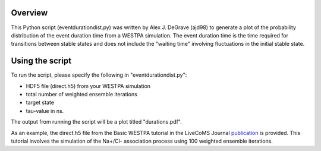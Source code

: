 Overview
--------

This Python script (eventdurationdist.py) was written by Alex J. DeGrave (ajd98) to generate a plot of the probability 
distribution of the event duration time from a WESTPA simulation. The event duration time is the time required for transitions 
between stable states and does not include the "waiting time" involving fluctuations in the initial stable state. 

Using the script
----------------

To run the script, please specify the following in "eventdurationdist.py": 

* HDF5 file (direct.h5) from your WESTPA simulation
* total number of weighted ensemble iterations
* target state
* tau-value in ns. 

The output from running the script will be a plot titled "durations.pdf". 

As an example, the direct.h5 file from the Basic WESTPA tutorial in the LiveCoMS Journal publication_ is provided. 
This tutorial involves the simulation of the Na+/Cl- association process using 100 weighted ensemble iterations. 

.. _publication: https://www.livecomsjournal.org/article/10607-a-suite-of-tutorials-for-the-westpa-rare-events-sampling-software-article-v1-0
